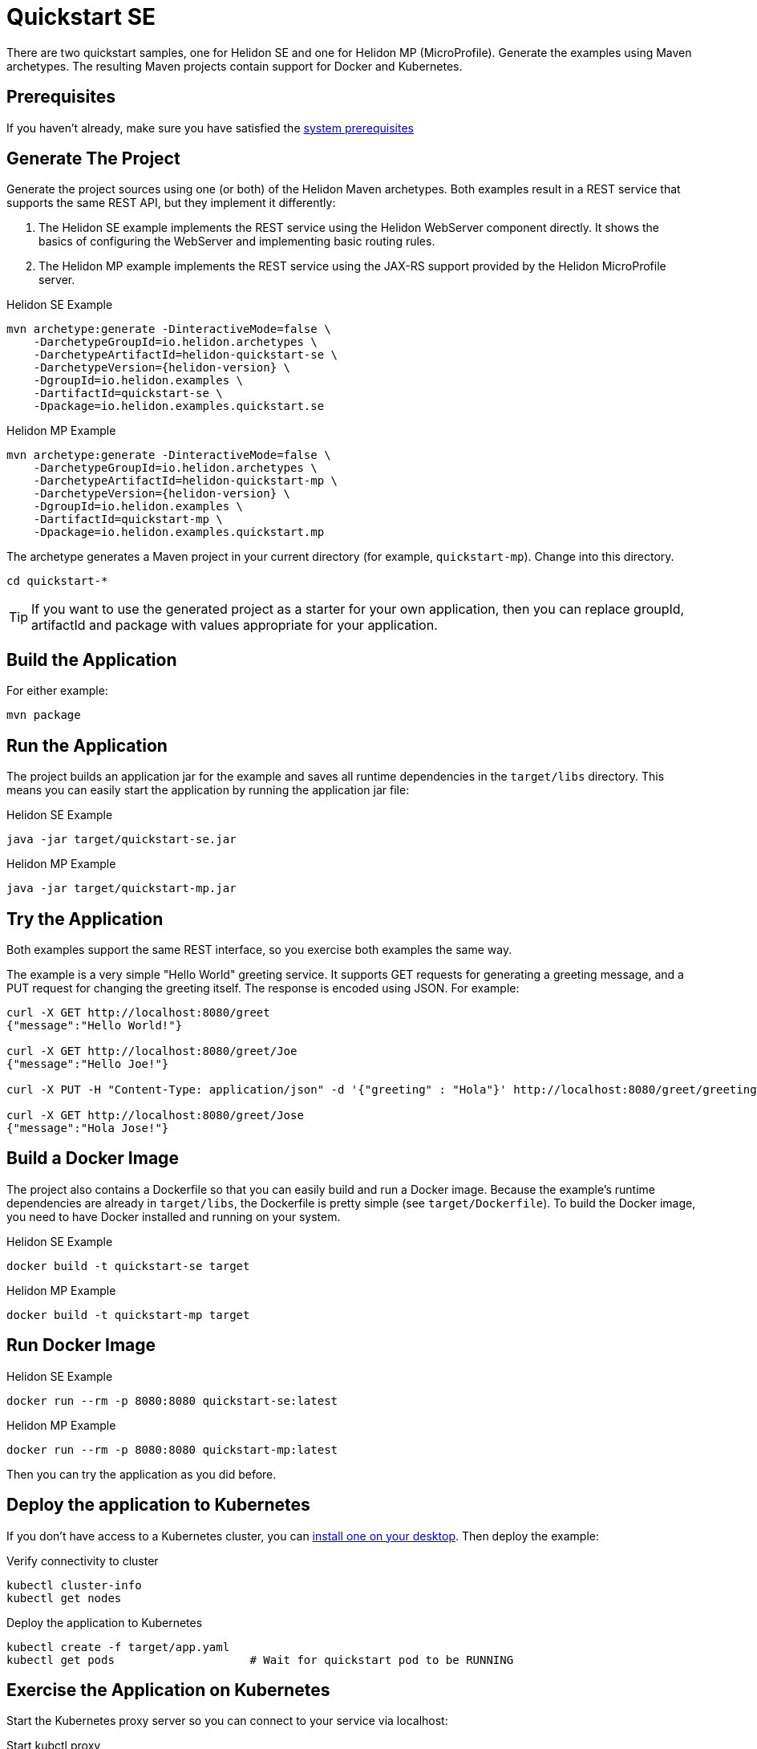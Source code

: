 ///////////////////////////////////////////////////////////////////////////////

    Copyright (c) 2018, 2019 Oracle and/or its affiliates. All rights reserved.

    Licensed under the Apache License, Version 2.0 (the "License");
    you may not use this file except in compliance with the License.
    You may obtain a copy of the License at

        http://www.apache.org/licenses/LICENSE-2.0

    Unless required by applicable law or agreed to in writing, software
    distributed under the License is distributed on an "AS IS" BASIS,
    WITHOUT WARRANTIES OR CONDITIONS OF ANY KIND, either express or implied.
    See the License for the specific language governing permissions and
    limitations under the License.

///////////////////////////////////////////////////////////////////////////////

= Quickstart SE
:description: Helidon SE Quickstart guide
:keywords: helidon

There are two quickstart samples, one for Helidon SE and one for Helidon
MP (MicroProfile). Generate the examples using Maven archetypes.
The resulting Maven projects contain support for Docker and Kubernetes.

== Prerequisites

If you haven't already, make sure you have satisfied the
<<getting-started/01_prerequisites.adoc,system prerequisites>>

== Generate The Project

Generate the project sources using one (or both) of the Helidon Maven archetypes.
Both examples result in a REST service that supports the same
REST API, but they implement it differently:

1. The Helidon SE example implements the REST service using the Helidon WebServer
   component directly. It shows the basics of configuring the WebServer
   and implementing basic routing rules.
2. The Helidon MP example implements the REST service using the JAX-RS
   support provided by the Helidon MicroProfile server.

[source,bash,subs="attributes+"]
.Helidon SE Example
----
mvn archetype:generate -DinteractiveMode=false \
    -DarchetypeGroupId=io.helidon.archetypes \
    -DarchetypeArtifactId=helidon-quickstart-se \
    -DarchetypeVersion={helidon-version} \
    -DgroupId=io.helidon.examples \
    -DartifactId=quickstart-se \
    -Dpackage=io.helidon.examples.quickstart.se
----

[source,bash,subs="attributes+"]
.Helidon MP Example
----
mvn archetype:generate -DinteractiveMode=false \
    -DarchetypeGroupId=io.helidon.archetypes \
    -DarchetypeArtifactId=helidon-quickstart-mp \
    -DarchetypeVersion={helidon-version} \
    -DgroupId=io.helidon.examples \
    -DartifactId=quickstart-mp \
    -Dpackage=io.helidon.examples.quickstart.mp
----

The archetype generates a Maven project in your current directory
(for example, `quickstart-mp`). Change into this directory.

[source,bash]
----
cd quickstart-*
----

TIP: If you want to use the generated project as a starter
for your own application, then you can replace groupId, artifactId
and package with values appropriate for your application.

== Build the Application

For either example:

[source,bash]
----
mvn package
----

== Run the Application

The project builds an application jar for the example and
saves all runtime dependencies in the `target/libs` directory.
This means you can easily start the application by running the
application jar file:

[source,bash]
.Helidon SE Example
----
java -jar target/quickstart-se.jar
----

[source,bash]
.Helidon MP Example
----
java -jar target/quickstart-mp.jar
----

== Try the Application

Both examples support the same REST interface, so you exercise both examples
the same way.

The example is a very simple "Hello World" greeting service. It supports
GET requests for generating a greeting message, and a PUT request for
changing the greeting itself. The response is encoded using JSON.
For example:

```
curl -X GET http://localhost:8080/greet
{"message":"Hello World!"}

curl -X GET http://localhost:8080/greet/Joe
{"message":"Hello Joe!"}

curl -X PUT -H "Content-Type: application/json" -d '{"greeting" : "Hola"}' http://localhost:8080/greet/greeting

curl -X GET http://localhost:8080/greet/Jose
{"message":"Hola Jose!"}
```

== Build a Docker Image

The project also contains a Dockerfile so that you can easily
build and run a Docker image. Because the example's runtime
dependencies are already in `target/libs`, the Dockerfile is
pretty simple (see `target/Dockerfile`). To build the Docker
image, you need to have Docker installed and running on your system.

[source,bash]
.Helidon SE Example
----
docker build -t quickstart-se target
----

[source,bash]
.Helidon MP Example
----
docker build -t quickstart-mp target
----

== Run Docker Image

[source,bash]
.Helidon SE Example
----
docker run --rm -p 8080:8080 quickstart-se:latest
----

[source,bash]
.Helidon MP Example
----
docker run --rm -p 8080:8080 quickstart-mp:latest
----

Then you can try the application as you did before.

[[deploy-to-k8s]]
== Deploy the application to Kubernetes

If you don't have access to a Kubernetes cluster, you can
<<getting-started/04_kubernetes.adoc,install one on your desktop>>.
Then deploy the example:

[source,bash]
.Verify connectivity to cluster
----
kubectl cluster-info
kubectl get nodes
----

[source,bash]
.Deploy the application to Kubernetes
----
kubectl create -f target/app.yaml
kubectl get pods                    # Wait for quickstart pod to be RUNNING
----

== Exercise the Application on Kubernetes

Start the Kubernetes proxy server so you can connect to your service via localhost:

[source,bash]
.Start kubctl proxy
----
kubectl proxy
----

Next get the service's info.

[source,bash]
.Helidon SE Example
----
kubectl get service quickstart-se
----

[source,bash]
.Helidon MP Example
----
kubectl get service quickstart-mp
----

Note the PORTs. You can now exercise the application as you did before
but use the second port number (the NodePort) instead of 8080. For example:

```
curl -X GET http://localhost:31431/greet
```

After you're done, cleanup.

[source,bash]
.Remove the application from Kubernetes
----
kubectl delete -f target/app.yaml
----

